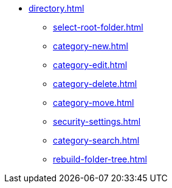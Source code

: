 ** xref:directory.adoc[]
*** xref:select-root-folder.adoc[]
*** xref:category-new.adoc[]
*** xref:category-edit.adoc[]
*** xref:category-delete.adoc[]
*** xref:category-move.adoc[]
*** xref:security-settings.adoc[]
*** xref:category-search.adoc[]
*** xref:rebuild-folder-tree.adoc[]
